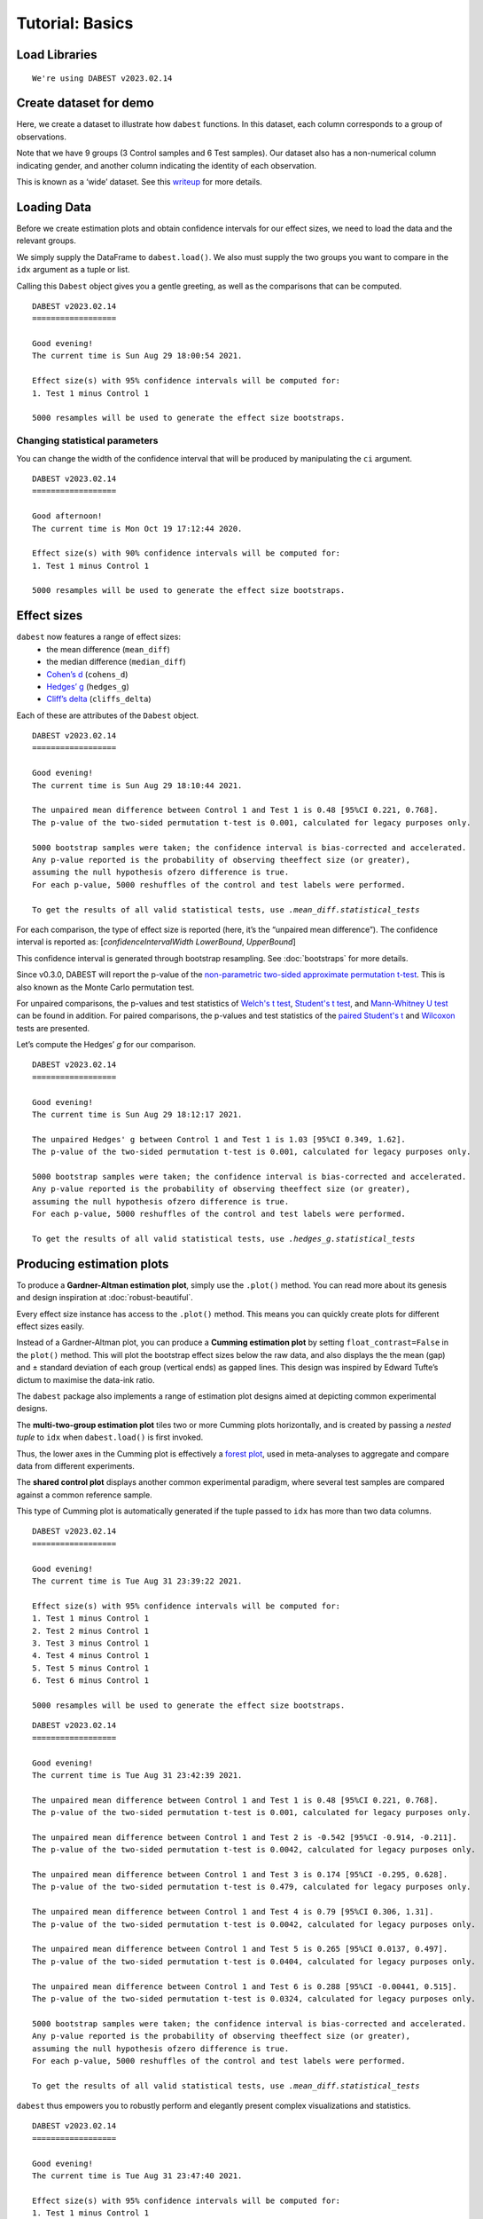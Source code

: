 .. _Tutorial:

================
Tutorial: Basics
================


Load Libraries
--------------

.. code-block:: python3
  :linenos:


    import numpy as np
    import pandas as pd
    import dabest

    print("We're using DABEST v{}".format(dabest.__version__))


.. parsed-literal::

    We're using DABEST v2023.02.14


Create dataset for demo
-----------------------

Here, we create a dataset to illustrate how ``dabest`` functions. In
this dataset, each column corresponds to a group of observations.

.. code-block:: python3
  :linenos:


    from scipy.stats import norm # Used in generation of populations.

    np.random.seed(9999) # Fix the seed so the results are replicable.
    # pop_size = 10000 # Size of each population.
    Ns = 20 # The number of samples taken from each population

    # Create samples
    c1 = norm.rvs(loc=3, scale=0.4, size=Ns)
    c2 = norm.rvs(loc=3.5, scale=0.75, size=Ns)
    c3 = norm.rvs(loc=3.25, scale=0.4, size=Ns)

    t1 = norm.rvs(loc=3.5, scale=0.5, size=Ns)
    t2 = norm.rvs(loc=2.5, scale=0.6, size=Ns)
    t3 = norm.rvs(loc=3, scale=0.75, size=Ns)
    t4 = norm.rvs(loc=3.5, scale=0.75, size=Ns)
    t5 = norm.rvs(loc=3.25, scale=0.4, size=Ns)
    t6 = norm.rvs(loc=3.25, scale=0.4, size=Ns)


    # Add a `gender` column for coloring the data.
    females = np.repeat('Female', Ns/2).tolist()
    males = np.repeat('Male', Ns/2).tolist()
    gender = females + males

    # Add an `id` column for paired data plotting.
    id_col = pd.Series(range(1, Ns+1))

    # Combine samples and gender into a DataFrame.
    df = pd.DataFrame({'Control 1' : c1,     'Test 1' : t1,
                       'Control 2' : c2,     'Test 2' : t2,
                       'Control 3' : c3,     'Test 3' : t3,
                       'Test 4'    : t4,     'Test 5' : t5, 'Test 6' : t6,
                       'Gender'    : gender, 'ID'  : id_col
                      })

Note that we have 9 groups (3 Control samples and 6 Test samples). Our
dataset also has a non-numerical column indicating gender, and another
column indicating the identity of each observation.

This is known as a ‘wide’ dataset. See this
`writeup <https://sejdemyr.github.io/r-tutorials/basics/wide-and-long/>`__
for more details.

.. code-block:: python3
  :linenos:


    df.head()




.. raw:: html

    <div>
    <style scoped>
      /*  .dataframe tbody tr th:only-of-type {
            vertical-align: middle;
        }

        .dataframe tbody tr th {
            vertical-align: top;
        }

        .dataframe thead th {
            text-align: right;
        } */
    </style>
    <table border="1" class="dataframe">
      <thead>
        <tr style="text-align: right;">
          <th></th>
          <th>Control 1</th>
          <th>Test 1</th>
          <th>Control 2</th>
          <th>Test 2</th>
          <th>Control 3</th>
          <th>Test 3</th>
          <th>Test 4</th>
          <th>Test 5</th>
          <th>Test 6</th>
          <th>Gender</th>
          <th>ID</th>
        </tr>
      </thead>
      <tbody>
        <tr>
          <th>0</th>
          <td>2.793984</td>
          <td>3.420875</td>
          <td>3.324661</td>
          <td>1.707467</td>
          <td>3.816940</td>
          <td>1.796581</td>
          <td>4.440050</td>
          <td>2.937284</td>
          <td>3.486127</td>
          <td>Female</td>
          <td>1</td>
        </tr>
        <tr>
          <th>1</th>
          <td>3.236759</td>
          <td>3.467972</td>
          <td>3.685186</td>
          <td>1.121846</td>
          <td>3.750358</td>
          <td>3.944566</td>
          <td>3.723494</td>
          <td>2.837062</td>
          <td>2.338094</td>
          <td>Female</td>
          <td>2</td>
        </tr>
        <tr>
          <th>2</th>
          <td>3.019149</td>
          <td>4.377179</td>
          <td>5.616891</td>
          <td>3.301381</td>
          <td>2.945397</td>
          <td>2.832188</td>
          <td>3.214014</td>
          <td>3.111950</td>
          <td>3.270897</td>
          <td>Female</td>
          <td>3</td>
        </tr>
        <tr>
          <th>3</th>
          <td>2.804638</td>
          <td>4.564780</td>
          <td>2.773152</td>
          <td>2.534018</td>
          <td>3.575179</td>
          <td>3.048267</td>
          <td>4.968278</td>
          <td>3.743378</td>
          <td>3.151188</td>
          <td>Female</td>
          <td>4</td>
        </tr>
        <tr>
          <th>4</th>
          <td>2.858019</td>
          <td>3.220058</td>
          <td>2.550361</td>
          <td>2.796365</td>
          <td>3.692138</td>
          <td>3.276575</td>
          <td>2.662104</td>
          <td>2.977341</td>
          <td>2.328601</td>
          <td>Female</td>
          <td>5</td>
        </tr>
      </tbody>
    </table>
    </div>



Loading Data
------------

Before we create estimation plots and obtain confidence intervals for
our effect sizes, we need to load the data and the relevant groups.

We simply supply the DataFrame to ``dabest.load()``. We also must supply
the two groups you want to compare in the ``idx`` argument as a tuple or
list.

.. code-block:: python3
  :linenos:


    two_groups_unpaired = dabest.load(df, idx=("Control 1", "Test 1"), resamples=5000)

Calling this ``Dabest`` object gives you a gentle greeting, as well as
the comparisons that can be computed.

.. code-block:: python3
  :linenos:


    two_groups_unpaired




.. parsed-literal::

    DABEST v2023.02.14
    ==================
                
    Good evening!
    The current time is Sun Aug 29 18:00:54 2021.

    Effect size(s) with 95% confidence intervals will be computed for:
    1. Test 1 minus Control 1

    5000 resamples will be used to generate the effect size bootstraps.



Changing statistical parameters
~~~~~~~~~~~~~~~~~~~~~~~~~~~~~~~

You can change the width of the confidence interval that will be
produced by manipulating the ``ci`` argument.

.. code-block:: python3
  :linenos:


    two_groups_unpaired_ci90 = dabest.load(df, idx=("Control 1", "Test 1"), ci=90)

.. code-block:: python3
  :linenos:


    two_groups_unpaired_ci90




.. parsed-literal::

    DABEST v2023.02.14
    ==================

    Good afternoon!
    The current time is Mon Oct 19 17:12:44 2020.

    Effect size(s) with 90% confidence intervals will be computed for:
    1. Test 1 minus Control 1

    5000 resamples will be used to generate the effect size bootstraps.



Effect sizes
------------

``dabest`` now features a range of effect sizes:
  - the mean difference (``mean_diff``)
  - the median difference (``median_diff``)
  - `Cohen’s d <https://en.wikipedia.org/wiki/Effect_size#Cohen's_d>`__ (``cohens_d``)
  - `Hedges’ g <https://en.wikipedia.org/wiki/Effect_size#Hedges'_g>`__ (``hedges_g``)
  - `Cliff’s delta <https://en.wikipedia.org/wiki/Effect_size#Effect_size_for_ordinal_data>`__ (``cliffs_delta``)

Each of these are attributes of the ``Dabest`` object.

.. code-block:: python3
  :linenos:


    two_groups_unpaired.mean_diff




.. parsed-literal::

    DABEST v2023.02.14
    ==================
                
    Good evening!
    The current time is Sun Aug 29 18:10:44 2021.

    The unpaired mean difference between Control 1 and Test 1 is 0.48 [95%CI 0.221, 0.768].
    The p-value of the two-sided permutation t-test is 0.001, calculated for legacy purposes only. 

    5000 bootstrap samples were taken; the confidence interval is bias-corrected and accelerated.
    Any p-value reported is the probability of observing theeffect size (or greater),
    assuming the null hypothesis ofzero difference is true.
    For each p-value, 5000 reshuffles of the control and test labels were performed.

    To get the results of all valid statistical tests, use `.mean_diff.statistical_tests`



For each comparison, the type of effect size is reported (here, it’s the
“unpaired mean difference”). The confidence interval is reported as:
[*confidenceIntervalWidth* *LowerBound*, *UpperBound*]

This confidence interval is generated through bootstrap resampling. See
:doc:`bootstraps` for more details.

Since v0.3.0, DABEST will report the p-value of the `non-parametric two-sided approximate permutation t-test <https://en.wikipedia.org/wiki/Resampling_(statistics)#Permutation_tests>`__. This is also known as the Monte Carlo permutation test.

For unpaired comparisons, the p-values and test statistics of `Welch's t test <https://en.wikipedia.org/wiki/Welch%27s_t-test>`__, `Student's t test <https://en.wikipedia.org/wiki/Student%27s_t-test>`__, and `Mann-Whitney U test <https://en.wikipedia.org/wiki/Mann%E2%80%93Whitney_U_test>`__ can be found in addition. For paired comparisons, the p-values and test statistics of the `paired Student's t <https://en.wikipedia.org/wiki/Student%27s_t-test#Paired_samples>`__ and `Wilcoxon <https://en.wikipedia.org/wiki/Wilcoxon_signed-rank_test>`__ tests are presented.

.. code-block:: python3
  :linenos:


    pd.options.display.max_columns = 50
    two_groups_unpaired.mean_diff.results




.. raw:: html

    <div>
    <style scoped>
        /* .dataframe tbody tr th:only-of-type {
            vertical-align: middle;
        }

        .dataframe tbody tr th {
            vertical-align: top;
        }

        .dataframe thead th {
            text-align: right;
        } */
    </style>
    <table border="1" class="dataframe">
      <thead>
        <tr style="text-align: right;">
          <th></th>
          <th>control</th>
          <th>test</th>
          <th>control_N</th>
          <th>test_N</th>
          <th>effect_size</th>
          <th>is_paired</th>
          <th>difference</th>
          <th>ci</th>
          <th>bca_low</th>
          <th>bca_high</th>
          <th>bca_interval_idx</th>
          <th>pct_low</th>
          <th>pct_high</th>
          <th>pct_interval_idx</th>
          <th>bootstraps</th>
          <th>resamples</th>
          <th>random_seed</th>
          <th>permutations</th>
          <th>pvalue_permutation</th>
          <th>permutation_count</th>
          <th>permutations_var</th>
          <th>pvalue_welch</th>
          <th>statistic_welch</th>
          <th>pvalue_students_t</th>
          <th>statistic_students_t</th>
          <th>pvalue_mann_whitney</th>
          <th>statistic_mann_whitney</th>
        </tr>
      </thead>
      <tbody>
        <tr>
          <th>0</th>
          <td>Control 1</td>
          <td>Test 1</td>
          <td>20</td>
          <td>20</td>
          <td>mean difference</td>
          <td>None</td>
          <td>0.48029</td>
          <td>95</td>
          <td>0.220869</td>
          <td>0.767721</td>
          <td>(140, 4889)</td>
          <td>0.215697</td>
          <td>0.761716</td>
          <td>(125, 4875)</td>
          <td>[0.6686169333655454, 0.4382051534234943, 0.665...</td>
          <td>5000</td>
          <td>12345</td>
          <td>[-0.17259843762502491, 0.03802293852634886, -0...</td>
          <td>0.001</td>
          <td>5000</td>
          <td>[0.026356588154404337, 0.027102495439046997, 0...</td>
          <td>0.002094</td>
          <td>-3.308806</td>
          <td>0.002057</td>
          <td>-3.308806</td>
          <td>0.001625</td>
          <td>83.0</td>
        </tr>
      </tbody>
    </table>
    </div>



.. code-block:: python3
  :linenos:


    two_groups_unpaired.mean_diff.statistical_tests




.. raw:: html

    <div>
    <style scoped>
        .dataframe tbody tr th:only-of-type {
            vertical-align: middle;
        }

        .dataframe tbody tr th {
            vertical-align: top;
        }

        .dataframe thead th {
            text-align: right;
        }
    </style>
    <table border="1" class="dataframe">
      <thead>
        <tr style="text-align: right;">
          <th></th>
          <th>control</th>
          <th>test</th>
          <th>control_N</th>
          <th>test_N</th>
          <th>effect_size</th>
          <th>is_paired</th>
          <th>difference</th>
          <th>ci</th>
          <th>bca_low</th>
          <th>bca_high</th>
          <th>pvalue_permutation</th>
          <th>pvalue_welch</th>
          <th>statistic_welch</th>
          <th>pvalue_students_t</th>
          <th>statistic_students_t</th>
          <th>pvalue_mann_whitney</th>
          <th>statistic_mann_whitney</th>
        </tr>
      </thead>
      <tbody>
        <tr>
          <th>0</th>
          <td>Control 1</td>
          <td>Test 1</td>
          <td>20</td>
          <td>20</td>
          <td>mean difference</td>
          <td>None</td>
          <td>0.48029</td>
          <td>95</td>
          <td>0.220869</td>
          <td>0.767721</td>
          <td>0.001</td>
          <td>0.002094</td>
          <td>-3.308806</td>
          <td>0.002057</td>
          <td>-3.308806</td>
          <td>0.001625</td>
          <td>83.0</td>
        </tr>
      </tbody>
    </table>
    </div>



Let’s compute the Hedges’ *g* for our comparison.

.. code-block:: python3
  :linenos:


    two_groups_unpaired.hedges_g




.. parsed-literal::

    DABEST v2023.02.14
    ==================
                
    Good evening!
    The current time is Sun Aug 29 18:12:17 2021.

    The unpaired Hedges' g between Control 1 and Test 1 is 1.03 [95%CI 0.349, 1.62].
    The p-value of the two-sided permutation t-test is 0.001, calculated for legacy purposes only. 

    5000 bootstrap samples were taken; the confidence interval is bias-corrected and accelerated.
    Any p-value reported is the probability of observing theeffect size (or greater),
    assuming the null hypothesis ofzero difference is true.
    For each p-value, 5000 reshuffles of the control and test labels were performed.

    To get the results of all valid statistical tests, use `.hedges_g.statistical_tests`



.. code-block:: python3
  :linenos:


    two_groups_unpaired.hedges_g.results




.. raw:: html

    <div>
    <style scoped>
        .dataframe tbody tr th:only-of-type {
            vertical-align: middle;
        }

        .dataframe tbody tr th {
            vertical-align: top;
        }

        .dataframe thead th {
            text-align: right;
        }
    </style>
    <table border="1" class="dataframe">
      <thead>
        <tr style="text-align: right;">
          <th></th>
          <th>control</th>
          <th>test</th>
          <th>control_N</th>
          <th>test_N</th>
          <th>effect_size</th>
          <th>is_paired</th>
          <th>difference</th>
          <th>ci</th>
          <th>bca_low</th>
          <th>bca_high</th>
          <th>bca_interval_idx</th>
          <th>pct_low</th>
          <th>pct_high</th>
          <th>pct_interval_idx</th>
          <th>bootstraps</th>
          <th>resamples</th>
          <th>random_seed</th>
          <th>permutations</th>
          <th>pvalue_permutation</th>
          <th>permutation_count</th>
          <th>permutations_var</th>
          <th>pvalue_welch</th>
          <th>statistic_welch</th>
          <th>pvalue_students_t</th>
          <th>statistic_students_t</th>
          <th>pvalue_mann_whitney</th>
          <th>statistic_mann_whitney</th>
        </tr>
      </thead>
      <tbody>
        <tr>
          <th>0</th>
          <td>Control 1</td>
          <td>Test 1</td>
          <td>20</td>
          <td>20</td>
          <td>Hedges' g</td>
          <td>None</td>
          <td>1.025525</td>
          <td>95</td>
          <td>0.349394</td>
          <td>1.618579</td>
          <td>(42, 4724)</td>
          <td>0.472844</td>
          <td>1.74166</td>
          <td>(125, 4875)</td>
          <td>[1.1337301267831184, 0.8311210968422604, 1.539...</td>
          <td>5000</td>
          <td>12345</td>
          <td>[-0.3295089865590538, 0.07158401210924781, -0....</td>
          <td>0.001</td>
          <td>5000</td>
          <td>[0.026356588154404337, 0.027102495439046997, 0... </td>
          <td>0.002094</td>
          <td>-3.308806</td>
          <td>0.002057</td>
          <td>-3.308806</td>
          <td>0.001625</td>
          <td>83.0</td>
        </tr>
      </tbody>
    </table>
    </div>



Producing estimation plots
--------------------------

To produce a **Gardner-Altman estimation plot**, simply use the
``.plot()`` method. You can read more about its genesis and design
inspiration at :doc:`robust-beautiful`.

Every effect size instance has access to the ``.plot()`` method. This
means you can quickly create plots for different effect sizes easily.

.. code-block:: python3
  :linenos:


  two_groups_unpaired.mean_diff.plot();



.. image:: _images/tutorial_27_0.png


.. code-block:: python3
  :linenos:


    two_groups_unpaired.hedges_g.plot();



.. image:: _images/tutorial_28_0.png


Instead of a Gardner-Altman plot, you can produce a **Cumming estimation
plot** by setting ``float_contrast=False`` in the ``plot()`` method.
This will plot the bootstrap effect sizes below the raw data, and also
displays the the mean (gap) and ± standard deviation of each group
(vertical ends) as gapped lines. This design was inspired by Edward
Tufte’s dictum to maximise the data-ink ratio.

.. code-block:: python3
  :linenos:


    two_groups_unpaired.hedges_g.plot(float_contrast=False);



.. image:: _images/tutorial_30_0.png


The ``dabest`` package also implements a range of estimation plot
designs aimed at depicting common experimental designs.

The **multi-two-group estimation plot** tiles two or more Cumming plots
horizontally, and is created by passing a *nested tuple* to ``idx`` when
``dabest.load()`` is first invoked.

Thus, the lower axes in the Cumming plot is effectively a `forest
plot <https://en.wikipedia.org/wiki/Forest_plot>`__, used in
meta-analyses to aggregate and compare data from different experiments.

.. code-block:: python3
  :linenos:


    multi_2group = dabest.load(df, idx=(("Control 1", "Test 1",),
                                         ("Control 2", "Test 2")
                                       ))

    multi_2group.mean_diff.plot();



.. image:: _images/tutorial_35_0.png


The **shared control plot** displays another common experimental
paradigm, where several test samples are compared against a common
reference sample.

This type of Cumming plot is automatically generated if the tuple passed
to ``idx`` has more than two data columns.

.. code-block:: python3
  :linenos:


    shared_control = dabest.load(df, idx=("Control 1", "Test 1",
                                          "Test 2", "Test 3",
                                          "Test 4", "Test 5", "Test 6")
                                 )

.. code-block:: python3
  :linenos:


    shared_control




.. parsed-literal::

    DABEST v2023.02.14
    ==================
                
    Good evening!
    The current time is Tue Aug 31 23:39:22 2021.

    Effect size(s) with 95% confidence intervals will be computed for:
    1. Test 1 minus Control 1
    2. Test 2 minus Control 1
    3. Test 3 minus Control 1
    4. Test 4 minus Control 1
    5. Test 5 minus Control 1
    6. Test 6 minus Control 1

    5000 resamples will be used to generate the effect size bootstraps.



.. code-block:: python3
  :linenos:


    shared_control.mean_diff




.. parsed-literal::

    DABEST v2023.02.14
    ==================
                
    Good evening!
    The current time is Tue Aug 31 23:42:39 2021.

    The unpaired mean difference between Control 1 and Test 1 is 0.48 [95%CI 0.221, 0.768].
    The p-value of the two-sided permutation t-test is 0.001, calculated for legacy purposes only. 

    The unpaired mean difference between Control 1 and Test 2 is -0.542 [95%CI -0.914, -0.211].
    The p-value of the two-sided permutation t-test is 0.0042, calculated for legacy purposes only. 

    The unpaired mean difference between Control 1 and Test 3 is 0.174 [95%CI -0.295, 0.628].
    The p-value of the two-sided permutation t-test is 0.479, calculated for legacy purposes only. 

    The unpaired mean difference between Control 1 and Test 4 is 0.79 [95%CI 0.306, 1.31].
    The p-value of the two-sided permutation t-test is 0.0042, calculated for legacy purposes only. 

    The unpaired mean difference between Control 1 and Test 5 is 0.265 [95%CI 0.0137, 0.497].
    The p-value of the two-sided permutation t-test is 0.0404, calculated for legacy purposes only. 

    The unpaired mean difference between Control 1 and Test 6 is 0.288 [95%CI -0.00441, 0.515].
    The p-value of the two-sided permutation t-test is 0.0324, calculated for legacy purposes only. 

    5000 bootstrap samples were taken; the confidence interval is bias-corrected and accelerated.
    Any p-value reported is the probability of observing theeffect size (or greater),
    assuming the null hypothesis ofzero difference is true.
    For each p-value, 5000 reshuffles of the control and test labels were performed.

    To get the results of all valid statistical tests, use `.mean_diff.statistical_tests`



.. code-block:: python3
  :linenos:


    shared_control.mean_diff.plot();



.. image:: _images/tutorial_42_0.png


``dabest`` thus empowers you to robustly perform and elegantly present
complex visualizations and statistics.

.. code-block:: python3
  :linenos:


    multi_groups = dabest.load(df, idx=(("Control 1", "Test 1",),
                                         ("Control 2", "Test 2","Test 3"),
                                         ("Control 3", "Test 4","Test 5", "Test 6")
                                       ))


.. code-block:: python3
  :linenos:


    multi_groups




.. parsed-literal::

    DABEST v2023.02.14
    ==================
                
    Good evening!
    The current time is Tue Aug 31 23:47:40 2021.

    Effect size(s) with 95% confidence intervals will be computed for:
    1. Test 1 minus Control 1
    2. Test 2 minus Control 2
    3. Test 3 minus Control 2
    4. Test 4 minus Control 3
    5. Test 5 minus Control 3
    6. Test 6 minus Control 3

    5000 resamples will be used to generate the effect size bootstraps.



.. code-block:: python3
  :linenos:


    multi_groups.mean_diff




.. parsed-literal::

    DABEST v2023.02.14
    ==================
                
    Good evening!
    The current time is Tue Aug 31 23:48:17 2021.

    The unpaired mean difference between Control 1 and Test 1 is 0.48 [95%CI 0.221, 0.768].
    The p-value of the two-sided permutation t-test is 0.001, calculated for legacy purposes only. 

    The unpaired mean difference between Control 2 and Test 2 is -1.38 [95%CI -1.93, -0.895].
    The p-value of the two-sided permutation t-test is 0.0, calculated for legacy purposes only. 

    The unpaired mean difference between Control 2 and Test 3 is -0.666 [95%CI -1.3, -0.103].
    The p-value of the two-sided permutation t-test is 0.0352, calculated for legacy purposes only. 

    The unpaired mean difference between Control 3 and Test 4 is 0.362 [95%CI -0.114, 0.887].
    The p-value of the two-sided permutation t-test is 0.161, calculated for legacy purposes only. 

    The unpaired mean difference between Control 3 and Test 5 is -0.164 [95%CI -0.404, 0.0742].
    The p-value of the two-sided permutation t-test is 0.208, calculated for legacy purposes only. 

    The unpaired mean difference between Control 3 and Test 6 is -0.14 [95%CI -0.398, 0.102].
    The p-value of the two-sided permutation t-test is 0.282, calculated for legacy purposes only. 

    5000 bootstrap samples were taken; the confidence interval is bias-corrected and accelerated.
    Any p-value reported is the probability of observing theeffect size (or greater),
    assuming the null hypothesis ofzero difference is true.
    For each p-value, 5000 reshuffles of the control and test labels were performed.

    To get the results of all valid statistical tests, use `.mean_diff.statistical_tests`



.. code-block:: python3
  :linenos:


    multi_groups.mean_diff.plot();



.. image:: _images/tutorial_47_0.png


Using long (aka ‘melted’) data frames
~~~~~~~~~~~~~~~~~~~~~~~~~~~~~~~~~~~~~

``dabest`` can also work with ‘melted’ or ‘long’ data. This term is so
used because each row will now correspond to a single datapoint, with
one column carrying the value and other columns carrying ‘metadata’
describing that datapoint.

More details on wide vs long or ‘melted’ data can be found in this
`Wikipedia
article <https://en.wikipedia.org/wiki/Wide_and_narrow_data>`__. The
`pandas
documentation <https://pandas.pydata.org/pandas-docs/stable/generated/pandas.melt.html>`__
gives recipes for melting dataframes.

.. code-block:: python3
  :linenos:


    x='group'
    y='metric'

    value_cols = df.columns[:-2] # select all but the "Gender" and "ID" columns.

    df_melted = pd.melt(df.reset_index(),
                        id_vars=["Gender", "ID"],
                        value_vars=value_cols,
                        value_name=y,
                        var_name=x)

    df_melted.head() # Gives the first five rows of `df_melted`.




.. raw:: html

    <div>
    <style scoped>
        .dataframe tbody tr th:only-of-type {
            vertical-align: middle;
        }

        .dataframe tbody tr th {
            vertical-align: top;
        }

        .dataframe thead th {
            text-align: right;
        }
    </style>
    <table border="1" class="dataframe">
      <thead>
        <tr style="text-align: right;">
          <th></th>
          <th>Gender</th>
          <th>ID</th>
          <th>group</th>
          <th>metric</th>
        </tr>
      </thead>
      <tbody>
        <tr>
          <th>0</th>
          <td>Female</td>
          <td>1</td>
          <td>Control 1</td>
          <td>2.793984</td>
        </tr>
        <tr>
          <th>1</th>
          <td>Female</td>
          <td>2</td>
          <td>Control 1</td>
          <td>3.236759</td>
        </tr>
        <tr>
          <th>2</th>
          <td>Female</td>
          <td>3</td>
          <td>Control 1</td>
          <td>3.019149</td>
        </tr>
        <tr>
          <th>3</th>
          <td>Female</td>
          <td>4</td>
          <td>Control 1</td>
          <td>2.804638</td>
        </tr>
        <tr>
          <th>4</th>
          <td>Female</td>
          <td>5</td>
          <td>Control 1</td>
          <td>2.858019</td>
        </tr>
      </tbody>
    </table>
    </div>



When your data is in this format, you will need to specify the ``x`` and
``y`` columns in ``dabest.load()``.

.. code-block:: python3
  :linenos:


    analysis_of_long_df = dabest.load(df_melted, idx=("Control 1", "Test 1"),
                                     x="group", y="metric")

    analysis_of_long_df




.. parsed-literal::

    DABEST v2023.02.14
    ==================
                
    Good evening!
    The current time is Tue Aug 31 23:51:12 2021.

    Effect size(s) with 95% confidence intervals will be computed for:
    1. Test 1 minus Control 1

    5000 resamples will be used to generate the effect size bootstraps.



.. code-block:: python3
  :linenos:


    analysis_of_long_df.mean_diff.plot();



.. image:: _images/tutorial_52_0.png
